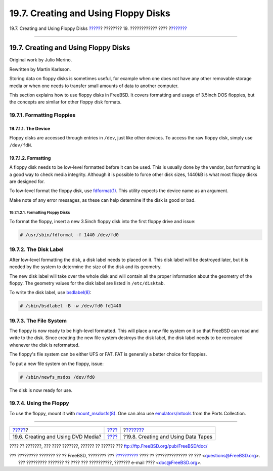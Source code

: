 =====================================
19.7. Creating and Using Floppy Disks
=====================================

.. raw:: html

   <div class="navheader">

19.7. Creating and Using Floppy Disks
`????? <creating-dvds.html>`__?
???????? 19. ???????????? ????
?\ `??????? <backups-tapebackups.html>`__

--------------

.. raw:: html

   </div>

.. raw:: html

   <div class="sect1">

.. raw:: html

   <div class="titlepage" xmlns="">

.. raw:: html

   <div>

.. raw:: html

   <div>

19.7. Creating and Using Floppy Disks
-------------------------------------

.. raw:: html

   </div>

.. raw:: html

   <div>

Original work by Julio Merino.

.. raw:: html

   </div>

.. raw:: html

   <div>

Rewritten by Martin Karlsson.

.. raw:: html

   </div>

.. raw:: html

   </div>

.. raw:: html

   </div>

Storing data on floppy disks is sometimes useful, for example when one
does not have any other removable storage media or when one needs to
transfer small amounts of data to another computer.

This section explains how to use floppy disks in FreeBSD. It covers
formatting and usage of 3.5inch DOS floppies, but the concepts are
similar for other floppy disk formats.

.. raw:: html

   <div class="sect2">

.. raw:: html

   <div class="titlepage" xmlns="">

.. raw:: html

   <div>

.. raw:: html

   <div>

19.7.1. Formatting Floppies
~~~~~~~~~~~~~~~~~~~~~~~~~~~

.. raw:: html

   </div>

.. raw:: html

   </div>

.. raw:: html

   </div>

.. raw:: html

   <div class="sect3">

.. raw:: html

   <div class="titlepage" xmlns="">

.. raw:: html

   <div>

.. raw:: html

   <div>

19.7.1.1. The Device
^^^^^^^^^^^^^^^^^^^^

.. raw:: html

   </div>

.. raw:: html

   </div>

.. raw:: html

   </div>

Floppy disks are accessed through entries in ``/dev``, just like other
devices. To access the raw floppy disk, simply use ``/dev/fdN``.

.. raw:: html

   </div>

.. raw:: html

   <div class="sect3">

.. raw:: html

   <div class="titlepage" xmlns="">

.. raw:: html

   <div>

.. raw:: html

   <div>

19.7.1.2. Formatting
^^^^^^^^^^^^^^^^^^^^

.. raw:: html

   </div>

.. raw:: html

   </div>

.. raw:: html

   </div>

A floppy disk needs to be low-level formatted before it can be used.
This is usually done by the vendor, but formatting is a good way to
check media integrity. Although it is possible to force other disk
sizes, 1440kB is what most floppy disks are designed for.

To low-level format the floppy disk, use
`fdformat(1) <http://www.FreeBSD.org/cgi/man.cgi?query=fdformat&sektion=1>`__.
This utility expects the device name as an argument.

Make note of any error messages, as these can help determine if the disk
is good or bad.

.. raw:: html

   <div class="sect4">

.. raw:: html

   <div class="titlepage" xmlns="">

.. raw:: html

   <div>

.. raw:: html

   <div>

19.7.1.2.1. Formatting Floppy Disks
'''''''''''''''''''''''''''''''''''

.. raw:: html

   </div>

.. raw:: html

   </div>

.. raw:: html

   </div>

To format the floppy, insert a new 3.5inch floppy disk into the first
floppy drive and issue:

.. code:: screen

    # /usr/sbin/fdformat -f 1440 /dev/fd0

.. raw:: html

   </div>

.. raw:: html

   </div>

.. raw:: html

   </div>

.. raw:: html

   <div class="sect2">

.. raw:: html

   <div class="titlepage" xmlns="">

.. raw:: html

   <div>

.. raw:: html

   <div>

19.7.2. The Disk Label
~~~~~~~~~~~~~~~~~~~~~~

.. raw:: html

   </div>

.. raw:: html

   </div>

.. raw:: html

   </div>

After low-level formatting the disk, a disk label needs to placed on it.
This disk label will be destroyed later, but it is needed by the system
to determine the size of the disk and its geometry.

The new disk label will take over the whole disk and will contain all
the proper information about the geometry of the floppy. The geometry
values for the disk label are listed in ``/etc/disktab``.

To write the disk label, use
`bsdlabel(8) <http://www.FreeBSD.org/cgi/man.cgi?query=bsdlabel&sektion=8>`__:

.. code:: screen

    # /sbin/bsdlabel -B -w /dev/fd0 fd1440

.. raw:: html

   </div>

.. raw:: html

   <div class="sect2">

.. raw:: html

   <div class="titlepage" xmlns="">

.. raw:: html

   <div>

.. raw:: html

   <div>

19.7.3. The File System
~~~~~~~~~~~~~~~~~~~~~~~

.. raw:: html

   </div>

.. raw:: html

   </div>

.. raw:: html

   </div>

The floppy is now ready to be high-level formatted. This will place a
new file system on it so that FreeBSD can read and write to the disk.
Since creating the new file system destroys the disk label, the disk
label needs to be recreated whenever the disk is reformatted.

The floppy's file system can be either UFS or FAT. FAT is generally a
better choice for floppies.

To put a new file system on the floppy, issue:

.. code:: screen

    # /sbin/newfs_msdos /dev/fd0

The disk is now ready for use.

.. raw:: html

   </div>

.. raw:: html

   <div class="sect2">

.. raw:: html

   <div class="titlepage" xmlns="">

.. raw:: html

   <div>

.. raw:: html

   <div>

19.7.4. Using the Floppy
~~~~~~~~~~~~~~~~~~~~~~~~

.. raw:: html

   </div>

.. raw:: html

   </div>

.. raw:: html

   </div>

To use the floppy, mount it with
`mount\_msdosfs(8) <http://www.FreeBSD.org/cgi/man.cgi?query=mount_msdosfs&sektion=8>`__.
One can also use
`emulators/mtools <http://www.freebsd.org/cgi/url.cgi?ports/emulators/mtools/pkg-descr>`__
from the Ports Collection.

.. raw:: html

   </div>

.. raw:: html

   </div>

.. raw:: html

   <div class="navfooter">

--------------

+---------------------------------------+-------------------------+---------------------------------------------+
| `????? <creating-dvds.html>`__?       | `???? <disks.html>`__   | ?\ `??????? <backups-tapebackups.html>`__   |
+---------------------------------------+-------------------------+---------------------------------------------+
| 19.6. Creating and Using DVD Media?   | `???? <index.html>`__   | ?19.8. Creating and Using Data Tapes        |
+---------------------------------------+-------------------------+---------------------------------------------+

.. raw:: html

   </div>

???? ?? ???????, ??? ???? ???????, ?????? ?? ?????? ???
ftp://ftp.FreeBSD.org/pub/FreeBSD/doc/

| ??? ????????? ??????? ?? ?? FreeBSD, ???????? ???
  `?????????? <http://www.FreeBSD.org/docs.html>`__ ???? ??
  ?????????????? ?? ??? <questions@FreeBSD.org\ >.
|  ??? ????????? ??????? ?? ???? ??? ??????????, ??????? e-mail ????
  <doc@FreeBSD.org\ >.
